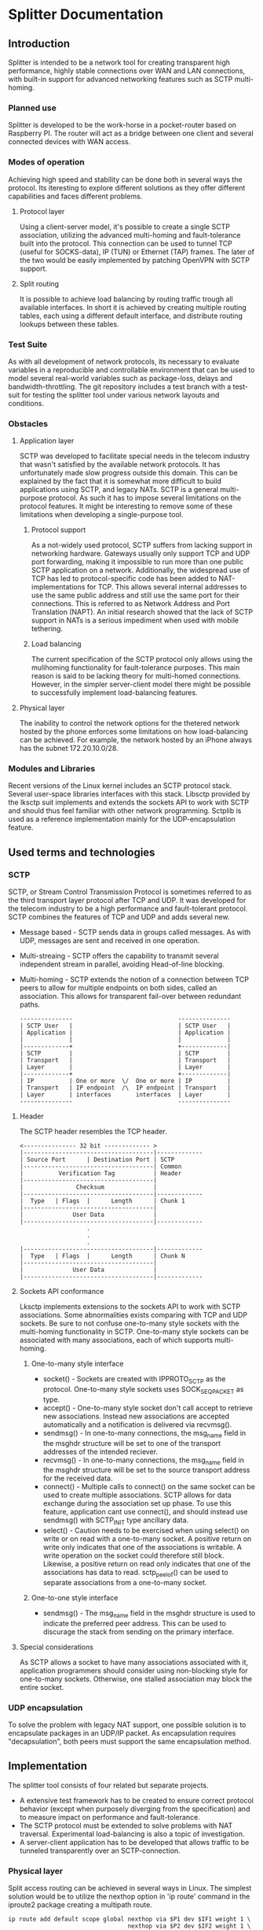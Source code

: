 * Splitter Documentation
** Introduction
   Splitter is intended to be a network tool for creating transparent
   high performance, highly stable connections over WAN and LAN
   connections, with built-in support for advanced networking features
   such as SCTP multi-homing.
*** Planned use
    Splitter is developed to be the work-horse in a pocket-router based
    on Raspberry PI. The router will act as a bridge between one client
    and several connected devices with WAN access.
*** Modes of operation
    Achieving high speed and stability can be done both in several ways
    the protocol. Its iteresting to explore different solutions as
    they offer different capabilities and faces different problems.
**** Protocol layer
     Using a client-server model, it's possible to create a single SCTP
     association, utilizing the advanced multi-homing and fault-tolerance
     built into the protocol. This connection can be used to tunnel TCP
     (useful for SOCKS-data), IP (TUN) or Ethernet (TAP) frames.
     The later of the two would be easily implemented by patching OpenVPN
     with SCTP support.
**** Split routing
     It is possible to achieve load balancing by routing traffic trough
     all available interfaces. In short it is achieved by creating
     multiple routing tables, each using a different default interface,
     and distribute routing lookups between these tables.
*** Test Suite
    As with all development of network protocols, its necessary to
    evaluate variables in a reproducible and controllable environment
    that can be used to model several real-world variables such as
    package-loss, delays and bandwidth-throttling. The git repository
    includes a test branch with a test-suit for testing the splitter
    tool under various network layouts and conditions.
*** Obstacles
**** Application layer
     SCTP was developed to facilitate special needs in the telecom
     industry that wasn't satisfied by the available network protocols.
     It has unfortunately made slow progress outside this domain.
     This can be explained by the fact that it is somewhat more
     difficult to build applications using SCTP, and legacy NATs.
     SCTP is a general multi-purpose protocol. As such it has to impose
     several limitations on the protocol features. It might be interesting
     to remove some of these limitations when developing a single-purpose
     tool.
***** Protocol support
      As a not-widely used protocol, SCTP suffers from lacking support in
      networking hardware. Gateways usually only support TCP and UDP port
      forwarding, making it impossible to run more than one public SCTP
      application on a network. Additionally, the widespread use of TCP
      has led to protocol-specific code has been added to NAT-implementations
      for TCP. This allows several internal addresses to use the same public
      address and still use the same port for their connections. This is
      referred to as Network Address and Port Translation (NAPT).
      An initial research showed that the lack of SCTP support in NATs
      is a serious impediment when used with mobile tethering.
***** Load balancing
      The current specification of the SCTP protocol only allows using
      the mulihoming functionality for fault-tolerance purposes. This
      main reason is said to be lacking theory for multi-homed connections.
      However, in the simpler server-client model there might be possible
      to successfully implement load-balancing features.
**** Physical layer
     The inability to control the network options for the thetered network
     hosted by the phone enforces some limitations on how load-balancing
     can be achieved. For example, the network hosted by an iPhone always
     has the subnet 172.20.10.0/28.
*** Modules and Libraries
    Recent versions of the Linux kernel includes an SCTP protocol stack.
    Several user-space libraries interfaces with this stack. Libsctp provided
    by the lksctp suit implements and extends the sockets API to work
    with SCTP and should thus feel familiar with other network programming.
    Sctplib is used as a reference implementation mainly for the
    UDP-encapsulation feature.
** Used terms and technologies
*** SCTP
    SCTP, or Stream Control Transmission Protocol is sometimes referred to as
    the third transport layer protocol after TCP and UDP. It was developed
    for the telecom industry to be a high performance and fault-tolerant
    protocol. SCTP combines the features of TCP and UDP and adds several
    new.
    * Message based - SCTP sends data in groups called messages. As with UDP,
      messages are sent and received in one operation.
    * Multi-streaing - SCTP offers the capability to transmit several
      independent stream in parallel, avoiding Head-of-line blocking.
    * Multi-homing - SCTP extends the notion of a connection between TCP
      peers to allow for multiple endpoints on both sides, called an
      association. This allows for transparent fail-over between redundant
      paths.

      #+BEGIN_EXAMPLE
      ---------------                              ---------------
      | SCTP User   |                              | SCTP User   |
      | Application |                              | Application |
      |             |                              |             |
      |-------------+                              +-------------|
      | SCTP        |                              | SCTP        |
      | Transport   |                              | Transport   |
      | Layer       |                              | Layer       |
      |-------------+                              +-------------|
      | IP          | One or more  \/  One or more | IP          |
      | Transport   | IP endpoint  /\  IP endpoint | Transport   |
      | Layer       | interfaces       interfaces  | Layer       |
      ---------------                              ---------------
      #+END_EXAMPLE

**** Header
     The SCTP header resembles the TCP header.

     #+BEGIN_EXAMPLE
     <--------------- 32 bit ------------- >
     |-------------------------------------|-------------
     | Source Port      | Destination Port | SCTP
     |-------------------------------------| Common
     |          Verification Tag           | Header
     |-------------------------------------|
     |               Checksum              |
     |-------------------------------------|-------------
     |  Type   | Flags  |      Length      | Chunk 1
     |-------------------------------------|
     |              User Data              |
     |-------------------------------------|-------------
                        .
                        .
                        .
     |-------------------------------------|-------------
     |  Type   | Flags  |      Length      | Chunk N
     |-------------------------------------|
     |              User Data              |
     |-------------------------------------|-------------
     #+END_EXAMPLE

**** Sockets API conformance
     Lksctp implements extensions to the sockets API to work with SCTP
     associations. Some abnormalities exists comparing with TCP and UDP
     sockets. Be sure to not confuse one-to-many style sockets with the
     multi-homing functionality in SCTP. One-to-many style sockets can
     be associated with many associations, each of which supports
     multi-homing.
***** One-to-many style interface
      * socket() - Sockets are created with IPPROTO_SCTP as the protocol.
        One-to-many style sockets uses SOCK_SEQPACKET as type.
      * accept() - One-to-many style socket don't call accept to retrieve
        new associations. Instead new associations are accepted automatically
        and a notification is delivered via recvmsg().
      * sendmsg() - In one-to-many connections, the msg_name field in the
        msghdr structure will be set to one of the transport addresses
        of the intended reciever.
      * recvmsg() - In one-to-many connections, the msg_name field in the
        msghdr structure will be set to the source transport address for the
        received data.
      * connect() - Multiple calls to connect() on the same socket can be
        used to create multiple associations. SCTP allows for data exchange
        during the association set up phase. To use this feature, application
        cant use connect(), and should instead use sendmsg() with SCTP_INIT
        type ancillary data.
      * select() - Caution needs to be exercised when using select() on write
        or on read with a one-to-many socket. A positive return on write only
        indicates that one of the associations is writable. A write operation
        on the socket could therefore still block. Likewise, a positive return
        on read only indicates that one of the associations has data to read.
        sctp_peelof() can be used to separate associations from a one-to-many
        socket.
***** One-to-one style interface
      * sendmsg() - The msg_name field in the msghdr structure is used to
        indicate the preferred peer address. This can be used to discurage
        the stack from sending on the primary interface.
**** Special considerations
     As SCTP allows a socket to have many associations associated with it,
     application programmers should consider using non-blocking style for
     one-to-many sockets. Otherwise, one stalled association may block
     the entire socket.
*** UDP encapsulation
    To solve the problem with legacy NAT support, one possible solution is
    to encapsulate packages in an UDP/IP packet. As encapsulation requires
    "decapsulation", both peers must support the same encapsulation method.
** Implementation
   The splitter tool consists of four related but separate projects.
   * A extensive test framework has to be created to ensure correct protocol
     behavior (except when purposely diverging from the specification) and
     to measure impact on performance and fault-tolerance.
   * The SCTP protocol must be extended to solve problems with NAT traversal.
     Experimental load-balancing is also a topic of investigation.
   * A server-client application has to be developed that allows traffic
     to be tunneled transparently over an SCTP-connection.
*** Physical layer
    Split access routing can be achieved in several ways in Linux. The
    simplest solution would be to utilize the nexthop option in 'ip route'
    command in the iproute2 package creating a multipath route.

    #+BEGIN_EXAMPLE
    ip route add default scope global nexthop via $P1 dev $IF1 weight 1 \
                                      nexthop via $P2 dev $IF2 weight 1 \
                                                       .
                                                       .
                                                       .
                                      nexthop via $Pn dev $IFn weight 1
    #+END_EXAMPLE

    However, this can't handle the situation with duplicate subnets. A more
    explicit solution is to use iptables fwmark option together with the
    statistical module to, with a certain probability, mark outgoing
    connections with a number n where n is a routing table number of an
    interface, and then create a rule that every packet marked with n should
    use routing table n. One has only to ensure that sum(prob(n)) = 1 and that
    the probability that a package will marked with a certain n follows a random
    distritbution.

    #+BEGIN_EXAMPLE
    iptables -t mangle -A PREROUTING -j CONNMARK --restore-mark
    iptables -t mangle -A PREROUTING -m mark ! --mark 0 -j ACCEPT

    iptables -t mangle -A PREROUTING -j MARK --set-mark $TN_1
    iptables -t mangle -A PREROUTING -m statistic --mode random --probability 1/2 --set-mark $TN_2
                                                .
                                                .
                                                .
    iptables -t mangle -A PREROUTING -m statistic --mode random --probability 1/n --set-mark $TN_n

    iptables -t mangle -A PREROUTING -j CONNMARK --save-mark
    #+END_EXAMPLE

    #+BEGIN_EXAMPLE
    ip rule add fwmark $TN_1 table $TN_1
                     .
                     .
                     .
    ip rule add fwmark $TN_n table $TN_n
    #+END_EXAMPLE

*** Test suite
    Lksctp provides a test suite that serves as a basis for protocol
    functionality testing. To test aspects as NAT traversal and protocol
    performance, a testing environment has to be created. This environment
    has to offer a controllable and reproducible tests for various network
    layouts.
**** Performance evaluation
     As the project aims to make changes to the transportation layer of SCTP
     as well as implementing application layer transportation, some measurement
     tool has to be used to analyze performance and stability. Iperf is a tool
     that performs network throughput tests for both TCP and UDP. It should
     be possible to extend iperf with SCTP protocol support.
**** Network emulation
     Linux has native support for virtual, in-kernel network interfaces. This
     allows for creation of various network layouts. Netem provides network
     emulation of WAN functionality for testing protocols. It allows to emulate
     variables as delay, loss, duplication and re-ordering of packages.
**** Tests
*** Protocol extensions
**** UDP encapsulation
     To solve the problem with NAT traversal one possible solution is to
     wrap SCTP packages in UDP headers.

     #+BEGIN_EXAMPLE
     |-------------------------------------|
     |              IP Header              |
     |-------------------------------------|
     |             UDP Header              |
     |-------------------------------------|
     |         SCTP Common Header          |
     |-------------------------------------|
     |            SCTP Chunk 1             |
     |-------------------------------------|
                        .
                        .
                        .
     |-------------------------------------|
     |            SCTP Chunk N             |
     |-------------------------------------|
     #+END_EXAMPLE

     The whole SCTP packet resides in the data-portion of the UDP packet.
     This would require creation of UDP sockets and hooking into the
     state transitions of the SCTP socket, preferably without
     having to change the protocol logic. To simplify the creation of
     encapsulation sockets, UDP as a connectionless protocol is ideal.
     One UDP socket is created for each SCTP endpoint and copies the state
     transitions of the SCTP socket, ie. binding and connecting. The UDP
     socket is bound to the same port as the SCTP socket to simplify port
     configuration.
     The steps for sending data are:
     * Right before dumping the packet on IP, create an UDP header with the
       same destination port and address as the SCTP header and push it onto
       the packet SKB.
     * Change the owner of the SKB to the encapsulating UDP socket.
     The steps for receiving data are:
     * In the receiving hook for the UDP socket, pull the UDP header from
       the packet SKB.
     * Pass the packet to the original receiving function for SCTP packages.
     To hold the information about the encapsulating socket and the
     associated SCTP endpoint, a new structure was introduced. A pointer to
     this structure is stored in both the endpoint and the UDP socket.
***** Improvements
      In a future implementation, the original SCTP socket wouldn't be needed,
      and the encapsulation could be integrated more closely into the protocol.
      The current implementation however, gives a clear view of the
      functionality needed for encapsulation. Other encapsulation methods than
      UDP might also be of interest, and the current implementation makes it
      easy to add a new encapsulation mode.

*** Server-client tunneling
    As most content is served over either TCP or UDP, the use of SCTP
    must be integrated so that it's transparent to both sender and reciever.
    This is preferably done beneath the IP layer but can also be partly
    done in the TCP/UDP layer.
**** OpenVPN
     OpenVPN offers an ideal solution by tunneling on a low level
     (TUN/TAP interfaces). In it's current version, OpenVPN only supports
     TCP and UDP, but this could be extended to include SCTP. By routing
     forwarded traffic on the device over the OpenVPN interface, one
     would achieve truly transparent tunneling.
**** Application layer
     The simpler implementation is to create tunnels like:
     TCP -> SCTP -> TCP
     A client would bind to a port on the selected protocol and wait for
     connections. Incoming data would be sent over the SCTP connection to
     the server at either stream-level or connection-level. The server would
     then forward the data over the same protocol to some destination.
     Thus, traffic between the client and the server utilize advanced
     SCTP functions while being transparent to the sender and
     reciever except source and destination information in the IP and
     application layer headers.
